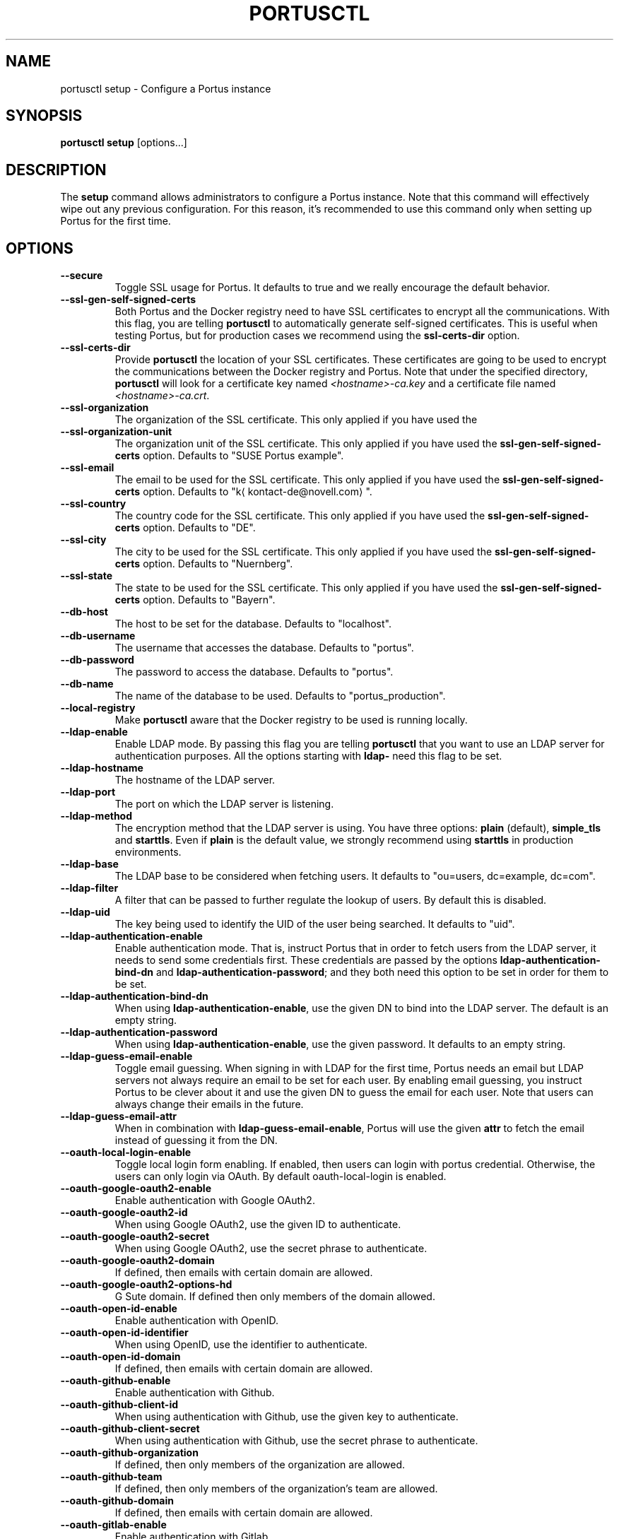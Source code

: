 .TH PORTUSCTL 1 "portusctl User manuals" "SUSE LLC." "AUGUST 2016"
.SH NAME
.PP
portusctl setup \- Configure a Portus instance
.SH SYNOPSIS
.PP
\fBportusctl setup\fP [options...]
.SH DESCRIPTION
.PP
The \fBsetup\fP command allows administrators to configure a Portus instance. Note
that this command will effectively wipe out any previous configuration. For this
reason, it's recommended to use this command only when setting up Portus for the
first time.
.SH OPTIONS
.TP
\fB\-\-secure\fP
Toggle SSL usage for Portus. It defaults to true and we really encourage the
default behavior.
.TP
\fB\-\-ssl\-gen\-self\-signed\-certs\fP
Both Portus and the Docker registry need to have SSL certificates to encrypt all
the communications. With this flag, you are telling \fBportusctl\fP to
automatically generate self\-signed certificates. This is useful when testing
Portus, but for production cases we recommend using the \fBssl\-certs\-dir\fP option.
.TP
\fB\-\-ssl\-certs\-dir\fP
Provide \fBportusctl\fP the location of your SSL certificates. These certificates
are going to be used to encrypt the communications between the Docker registry
and Portus. Note that under the specified directory, \fBportusctl\fP will look for
a certificate key named \fI<hostname>\-ca.key\fP and a certificate file named
\fI<hostname>\-ca.crt\fP\&.
.TP
\fB\-\-ssl\-organization\fP
The organization of the SSL certificate. This only applied if you have used the
.TP
\fB\-\-ssl\-organization\-unit\fP
The organization unit of the SSL certificate. This only applied if you have used
the \fBssl\-gen\-self\-signed\-certs\fP option. Defaults to "SUSE Portus example".
.TP
\fB\-\-ssl\-email\fP
The email to be used for the SSL certificate. This only applied if you have used
the \fBssl\-gen\-self\-signed\-certs\fP option. Defaults to "k\[la]kontact-de@novell.com\[ra]".
.TP
\fB\-\-ssl\-country\fP
The country code for the SSL certificate. This only applied if you have used
the \fBssl\-gen\-self\-signed\-certs\fP option. Defaults to "DE".
.TP
\fB\-\-ssl\-city\fP
The city to be used for the SSL certificate. This only applied if you have used
the \fBssl\-gen\-self\-signed\-certs\fP option. Defaults to "Nuernberg".
.TP
\fB\-\-ssl\-state\fP
The state to be used for the SSL certificate. This only applied if you have used
the \fBssl\-gen\-self\-signed\-certs\fP option. Defaults to "Bayern".
.TP
\fB\-\-db\-host\fP
The host to be set for the database. Defaults to "localhost".
.TP
\fB\-\-db\-username\fP
The username that accesses the database. Defaults to "portus".
.TP
\fB\-\-db\-password\fP
The password to access the database. Defaults to "portus".
.TP
\fB\-\-db\-name\fP
The name of the database to be used. Defaults to "portus_production".
.TP
\fB\-\-local\-registry\fP
Make \fBportusctl\fP aware that the Docker registry to be used is running locally.
.TP
\fB\-\-ldap\-enable\fP
Enable LDAP mode. By passing this flag you are telling \fBportusctl\fP that you
want to use an LDAP server for authentication purposes. All the options starting
with \fBldap\-\fP need this flag to be set.
.TP
\fB\-\-ldap\-hostname\fP
The hostname of the LDAP server.
.TP
\fB\-\-ldap\-port\fP
The port on which the LDAP server is listening.
.TP
\fB\-\-ldap\-method\fP
The encryption method that the LDAP server is using. You have three options:
\fBplain\fP (default), \fBsimple_tls\fP and \fBstarttls\fP\&. Even if \fBplain\fP is the
default value, we strongly recommend using \fBstarttls\fP in production environments.
.TP
\fB\-\-ldap\-base\fP
The LDAP base to be considered when fetching users. It defaults to
"ou=users, dc=example, dc=com".
.TP
\fB\-\-ldap\-filter\fP
A filter that can be passed to further regulate the lookup of users. By default
this is disabled.
.TP
\fB\-\-ldap\-uid\fP
The key being used to identify the UID of the user being searched. It defaults
to "uid".
.TP
\fB\-\-ldap\-authentication\-enable\fP
Enable authentication mode. That is, instruct Portus that in order to fetch
users from the LDAP server, it needs to send some credentials first. These
credentials are passed by the options \fBldap\-authentication\-bind\-dn\fP and
\fBldap\-authentication\-password\fP; and they both need this option to be set in
order for them to be set.
.TP
\fB\-\-ldap\-authentication\-bind\-dn\fP
When using \fBldap\-authentication\-enable\fP, use the given DN to bind into the
LDAP server. The default is an empty string.
.TP
\fB\-\-ldap\-authentication\-password\fP
When using \fBldap\-authentication\-enable\fP, use the given password. It defaults
to an empty string.
.TP
\fB\-\-ldap\-guess\-email\-enable\fP
Toggle email guessing. When signing in with LDAP for the first time, Portus
needs an email but LDAP servers not always require an email to be set for each
user. By enabling email guessing, you instruct Portus to be clever about it and
use the given DN to guess the email for each user. Note that users can always
change their emails in the future.
.TP
\fB\-\-ldap\-guess\-email\-attr\fP
When in combination with \fBldap\-guess\-email\-enable\fP, Portus will use the given
\fBattr\fP to fetch the email instead of guessing it from the DN.
.TP
\fB\-\-oauth\-local\-login\-enable\fP
Toggle local login form enabling. If enabled, then users can login with portus credential.
Otherwise, the users can only login via OAuth. By default oauth\-local\-login is enabled.
.TP
\fB\-\-oauth\-google\-oauth2\-enable\fP
Enable authentication with Google OAuth2.
.TP
\fB\-\-oauth\-google\-oauth2\-id\fP
When using Google OAuth2, use the given ID to authenticate.
.TP
\fB\-\-oauth\-google\-oauth2\-secret\fP
When using Google OAuth2, use the secret phrase to authenticate.
.TP
\fB\-\-oauth\-google\-oauth2\-domain\fP
If defined, then emails with certain domain are allowed.
.TP
\fB\-\-oauth\-google\-oauth2\-options\-hd\fP
G Sute domain. If defined then only members of the domain allowed.
.TP
\fB\-\-oauth\-open\-id\-enable\fP
Enable authentication with OpenID.
.TP
\fB\-\-oauth\-open\-id\-identifier\fP
When using OpenID, use the identifier to authenticate.
.TP
\fB\-\-oauth\-open\-id\-domain\fP
If defined, then emails with certain domain are allowed.
.TP
\fB\-\-oauth\-github\-enable\fP
Enable authentication with Github.
.TP
\fB\-\-oauth\-github\-client\-id\fP
When using authentication with Github, use the given key to authenticate.
.TP
\fB\-\-oauth\-github\-client\-secret\fP
When using authentication with Github, use the secret phrase to authenticate.
.TP
\fB\-\-oauth\-github\-organization\fP
If defined, then only members of the organization are allowed.
.TP
\fB\-\-oauth\-github\-team\fP
If defined, then only members of the organization's team are allowed.
.TP
\fB\-\-oauth\-github\-domain\fP
If defined, then emails with certain domain are allowed.
.TP
\fB\-\-oauth\-gitlab\-enable\fP
Enable authentication with Gitlab.
.TP
\fB\-\-oauth\-gitlab\-application\-id\fP
When using authentication with Gitlab, use the given key to authenticate.
.TP
\fB\-\-oauth\-gitlab\-secret\fP
When using authentication with Gitlab, use the secret phrase to authenticate.
.TP
\fB\-\-oauth\-gitlab\-group\fP
If defined, then only members of the group are allowed.
.TP
\fB\-\-oauth\-gitlab\-domain\fP
If defined, then emails with certain domain are allowed.
.TP
\fB\-\-oauth\-gitlab\-server\fP
The Gitlab server to be used. If empty, then \[la]https://gitlab.com\[ra] is assumed.
.TP
\fB\-\-oauth\-bitbucket\-enable\fP
Enable authentication with Bitbucket.
.TP
\fB\-\-oauth\-bitbucket\-key\fP
When using authentication with Bitbucket, use the given key to authenticate.
.TP
\fB\-\-oauth\-bitbucket\-secret\fP
When using authentication with Bitbucket, use the given secret phrase to authenticate.
.TP
\fB\-\-oauth\-bitbucket\-domain\fP
If defined, then emails with certain domain are allowed.
.TP
\fB\-\-oauth\-bitbucket\-options\-team\fP
If defined, then only members of the team are allowed.
.TP
\fB\-\-email\-from\fP
The email to be used as the sender for emails. It defaults to "portus@<hostname>".
.TP
\fB\-\-email\-name\fP
The name to be used as the sender for emails. It defaults to "Portus".
.TP
\fB\-\-email\-reply\-to\fP
The reply\-to to be used when sending emails. It defaults to "no\-reply@<hostname>".
.TP
\fB\-\-email\-smtp\-enable\fP
Use SMTP instead of sendmail (the default method of delivery). All the options
starting with \fBemail\-smtp\-\fP require this option to be set.
.TP
\fB\-\-email\-smtp\-address\fP
The address of the SMTP server to be used for delivering mail. It defaults to "smtp.example.com".
.TP
\fB\-\-email\-smtp\-port\fP
The port in which the SMTP server is listening to. Defaults to 587.
.TP
\fB\-\-email\-smtp\-username\fP
The username of the SMTP account to be used when sending mail.
.TP
\fB\-\-email\-smtp\-password\fP
The password of the SMTP account to be used when sending mail.
.TP
\fB\-\-email\-smtp\-domain\fP
The domain of the SMTP server. It defaults to "example.com".
.TP
\fB\-\-signup\-enable\fP
Toggle signup enabling. That is, if set to true, then users will be able to
signup by themselves. Otherwise, administrators are responsible for adding new
users. By default signup is enabled.
.TP
\fB\-\-gravatar\-enable\fP
Use the Gravatar service for displaying icons of users. It defaults to true.
.TP
\fB\-\-jwt\-expiration\-time\fP
Expiration time for the JWT token used by Portus. Set this option only if you
\fIreally\fP know what you are doing since it will affect how Portus interacts with
your Docker registry. It defaults to 5 minutes.
.TP
\fB\-\-catalog\-page\fP
Set a custom pagination value to be used for API calls with the registry. Only
set this value if you \fIreally\fP know what you are doing.
.TP
\fB\-\-registry\-timeout\-value\fP
Timeout value for API calls to the registry.
.TP
\fB\-\-registry\-read\-timeout\-value\fP
Read timeout value for API calls to the registry.
.TP
\fB\-\-first\-user\-admin\-enable\fP
When enabled, the first user to register into Portus will become an
administrator. It's enabled by default.
.TP
\fB\-\-display\-name\-enable\fP
When enabled, users will be able to use a nick (also known as "display
name"). It's disabled by default.
.TP
\fB\-\-delete\-enable\fP
This flag controls whether users should be able to remove images and tags from
within Portus. This will only work if the version of the target Docker registry
is at least 2.4. This option is disabled by default.
.TP
\fB\-\-change\-visibility\-enable\fP
When enabled, users will be able to change the visibility of their
namespaces. It's enabled by default.
.TP
\fB\-\-manage\-namespace\-enable\fP
Allow users to modify namespaces if they are an owner of it. If this
is disabled, only an admin will be able to do this. This defaults to true.
.TP
\fB\-\-create\-namespace\-enable\fP
Allow users to create namespaces. If this is disabled, only an admin will
be able to do this. This defaults to true.
.TP
\fB\-\-manage\-team\-enable\fP
Allow users to modify teams if they are an owner of it. If this is
disabled only an admin will be able to do this. This defaults to true.
.TP
\fB\-\-create\-team\-enable\fP
Allow users to create teams. If this is disabled only an admin will be
able to do this. This defaults to true.
.TP
\fB\-\-security\-clair\-server\fP
The URL allowing Portus to access your CoreOS Clair server. By default this
has an empty value, meaning that there is no CoreOS Clair server configured.
.TP
\fB\-\-security\-clair\-health\-port\fP
The Port in which Clair exposes the /health endpoint. It takes the same
default as Clair: 6061.
.TP
\fB\-\-security\-zypper\-server\fP
The URL allowing Portus to access your zypper\-docker server. By default this
has an empty value, meaning that there is no CoreOS Clair server configured.
.TP
\fB\-\-security\-dummy\-server\fP
Setup a "dummy" security server. \fBNOTE\fP: do \fBnot\fP use this flag in
production.
.TP
\fB\-\-anonymous\-browsing\-enable\fP
Allow anonymous users to explore public repositories.
.SH EXAMPLES
.PP
The simplest example is:
.PP
.RS
.nf
$ portusctl setup
.fi
.RE
.PP
The command above will configure Portus by taking all the default values. Note
that this will also assume that your registry is running somewhere else. If
that's not your case, then you can inform \fBportusctl\fP about this:
.PP
.RS
.nf
$ portusctl setup \-\-local\-registry
.fi
.RE
.PP
This is important to get SSL certificates right from the very
beginning. Moreover, this command also allows administrators to deviate from
the default configuration. For example:
.PP
.RS
.nf
$ portusctl setup \-\-ldap\-enable \-\-ldap\-hostname="ldap.example.org"
.fi
.RE
.PP
The above command will instruct \fBportusctl\fP that you are running an LDAP
server in \fIldap.example.org\fP and that you want Portus to authenticate through
this LDAP server.
.SH HISTORY
.PP
August 2016, created by Miquel Sabaté Solà \[la]msabate@suse.com\[ra]

